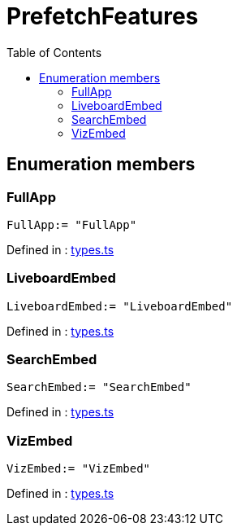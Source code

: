 :toc: true
:toclevels: 2
:page-title: PrefetchFeatures
:page-pageid: Enumeration/PrefetchFeatures
:page-description: 

= PrefetchFeatures



== Enumeration members

=== FullApp
`FullApp:= "FullApp"`


Defined in : link:https://github.com/thoughtspot/visual-embed-sdk/blob/main/src/types.ts#L2071[types.ts, window=_blank]

=== LiveboardEmbed
`LiveboardEmbed:= "LiveboardEmbed"`


Defined in : link:https://github.com/thoughtspot/visual-embed-sdk/blob/main/src/types.ts#L2073[types.ts, window=_blank]

=== SearchEmbed
`SearchEmbed:= "SearchEmbed"`


Defined in : link:https://github.com/thoughtspot/visual-embed-sdk/blob/main/src/types.ts#L2072[types.ts, window=_blank]

=== VizEmbed
`VizEmbed:= "VizEmbed"`


Defined in : link:https://github.com/thoughtspot/visual-embed-sdk/blob/main/src/types.ts#L2074[types.ts, window=_blank]